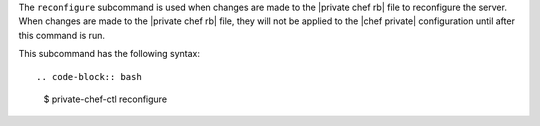 .. The contents of this file are included in multiple topics.
.. This file describes a command or a sub-command for Knife.
.. This file should not be changed in a way that hinders its ability to appear in multiple documentation sets.


The ``reconfigure`` subcommand is used when changes are made to the |private chef rb| file to reconfigure the server. When changes are made to the |private chef rb| file, they will not be applied to the |chef private| configuration until after this command is run. 

This subcommand has the following syntax::

.. code-block:: bash

   $ private-chef-ctl reconfigure



